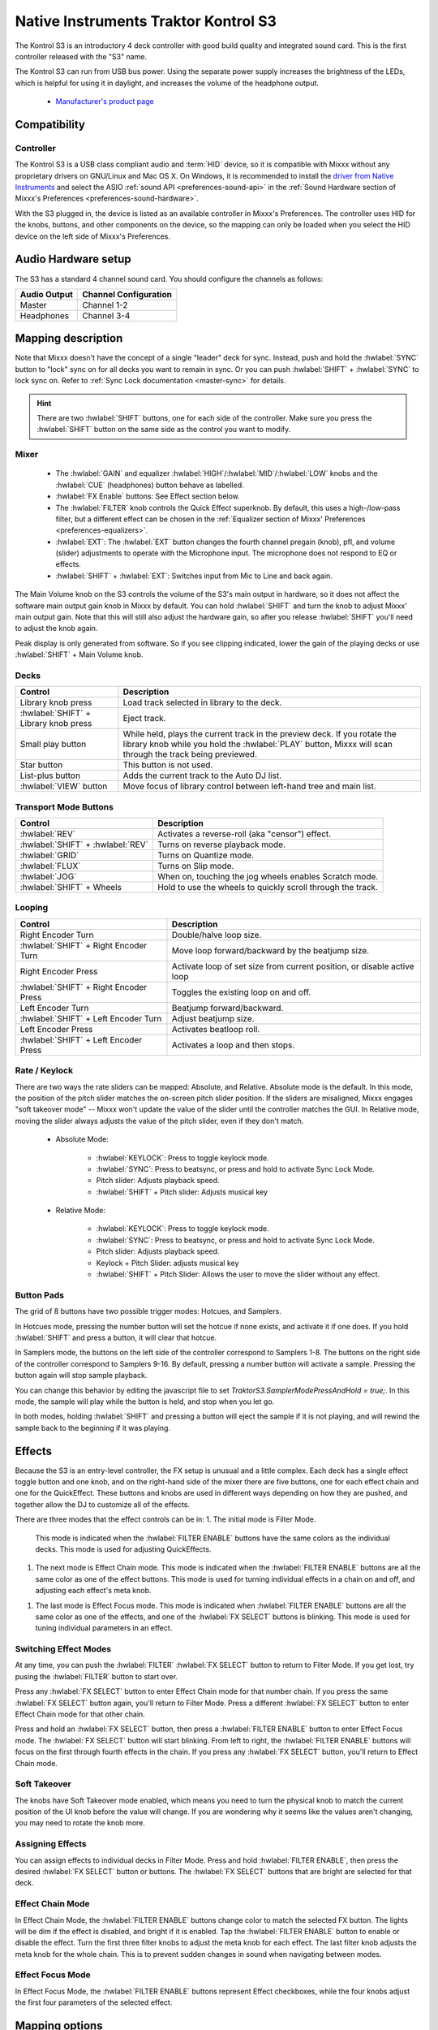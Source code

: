 Native Instruments Traktor Kontrol S3
=====================================

.. sectionauthor::
  Owen Williams <owilliams at mixxx.org>

The Kontrol S3 is an introductory 4 deck controller with good build
quality and integrated sound card. This is the first controller released
with the "S3" name.

The Kontrol S3 can run from USB bus power. Using the separate power
supply increases the brightness of the LEDs, which is helpful for using
it in daylight, and increases the volume of the headphone output.

  - `Manufacturer's product
    page <https://www.native-instruments.com/en/products/traktor/dj-controllers/traktor-kontrol-s3/>`__

.. versionadded:: 2.3.0

Compatibility
-------------

Controller
~~~~~~~~~~

The Kontrol S3 is a USB class compliant audio and :term:`HID` device,
so it is compatible with Mixxx without any proprietary drivers on
GNU/Linux and Mac OS X. On Windows, it is recommended to install the
`driver from Native
Instruments <https://www.native-instruments.com/en/support/downloads/drivers-other-files/#traktorkontrols3>`__
and select the ASIO :ref:`sound API <preferences-sound-api>` in the :ref:`Sound Hardware section of Mixxx's Preferences <preferences-sound-hardware>`.

With the S3 plugged in, the device is listed as an available
controller in Mixxx's Preferences. The controller uses
HID for the knobs, buttons, and other components on the device, so the
mapping can only be loaded when you select the HID device on the left
side of Mixxx's Preferences.

Audio Hardware setup
--------------------

The S3 has a standard 4 channel sound card.  You should configure the channels
as follows:

============  =====================
Audio Output  Channel Configuration
============  =====================
Master        Channel 1-2
Headphones    Channel 3-4
============  =====================

Mapping description
-------------------

Note that Mixxx doesn't have the concept of a single "leader" deck for
sync. Instead, push and hold the :hwlabel:`SYNC` button to "lock" sync on for all
decks you want to remain in sync. Or you can push :hwlabel:`SHIFT` + :hwlabel:`SYNC` to lock
sync on. Refer to :ref:`Sync Lock documentation <master-sync>`
for details.

.. hint:: There are two :hwlabel:`SHIFT` buttons, one for each side of the
          controller. Make sure you press the :hwlabel:`SHIFT` button on the
          same side as the control you want to modify.

Mixer
~~~~~

  - The :hwlabel:`GAIN` and equalizer :hwlabel:`HIGH`/:hwlabel:`MID`/:hwlabel:`LOW` knobs and the :hwlabel:`CUE` (headphones) button behave as labelled.
  - :hwlabel:`FX Enable` buttons: See Effect section below.
  - The :hwlabel:`FILTER` knob controls the Quick Effect superknob. By default, this uses a high-/low-pass filter, but a different effect can be chosen in the :ref:`Equalizer section of Mixxx' Preferences <preferences-equalizers>`.
  - :hwlabel:`EXT`: The :hwlabel:`EXT` button changes the fourth channel pregain (knob), pfl, and volume (slider) adjustments to operate with the Microphone input.  The microphone does not respond to EQ or effects.
  - :hwlabel:`SHIFT` + :hwlabel:`EXT`: Switches input from Mic to Line and back again.

The Main Volume knob on the S3 controls the volume of the S3's main
output in hardware, so it does not affect the software main output gain knob
in Mixxx by default. You can hold :hwlabel:`SHIFT` and turn the knob to adjust Mixxx'
main output gain.  Note that this will still also adjust the hardware gain, so
after you release :hwlabel:`SHIFT` you'll need to adjust the knob again.

Peak display is only generated from software. So if
you see clipping indicated, lower the gain of the playing decks or use :hwlabel:`SHIFT` + Main Volume knob.

Decks
~~~~~

==========================================  ===========================================================================================================================================================================
Control                                     Description
==========================================  ===========================================================================================================================================================================
Library knob press                          Load track selected in library to the deck.
:hwlabel:`SHIFT` + Library knob press       Eject track.
Small play button                           While held, plays the current track in the preview deck.  If you rotate the library knob while you hold the :hwlabel:`PLAY` button, Mixxx will scan through the track being previewed.
Star button                                 This button is not used.
List-plus button                            Adds the current track to the Auto DJ list.
:hwlabel:`VIEW` button                      Move focus of library control between left-hand tree and main list.
==========================================  ===========================================================================================================================================================================

Transport Mode Buttons
~~~~~~~~~~~~~~~~~~~~~~

=================================  ==========================================================
Control                            Description
=================================  ==========================================================
:hwlabel:`REV`                     Activates a reverse-roll (aka "censor") effect.
:hwlabel:`SHIFT` + :hwlabel:`REV`  Turns on reverse playback mode.
:hwlabel:`GRID`                    Turns on Quantize mode.
:hwlabel:`FLUX`                    Turns on Slip mode.
:hwlabel:`JOG`                     When on, touching the jog wheels enables Scratch mode.
:hwlabel:`SHIFT` + Wheels          Hold to use the wheels to quickly scroll through the track.
=================================  ==========================================================

Looping
~~~~~~~

======================================   ================================================
Control                                  Description
======================================   ================================================
Right Encoder Turn                       Double/halve loop size.
:hwlabel:`SHIFT` + Right Encoder Turn    Move loop forward/backward by the beatjump size.
Right Encoder Press                      Activate loop of set size from current position, or disable active loop
:hwlabel:`SHIFT` + Right Encoder Press   Toggles the existing loop on and off.
Left Encoder Turn                        Beatjump forward/backward.
:hwlabel:`SHIFT` + Left Encoder Turn     Adjust beatjump size.
Left Encoder Press                       Activates beatloop roll.
:hwlabel:`SHIFT` + Left Encoder Press    Activates a loop and then stops.
======================================   ================================================

Rate / Keylock
~~~~~~~~~~~~~~

There are two ways the rate sliders can be mapped: Absolute, and Relative.  Absolute mode is the default. In this mode, the position of the pitch slider matches the on-screen pitch slider position.  If the sliders are misaligned, Mixxx engages "soft takeover mode" -- Mixxx won't update the value of the slider until the controller matches the GUI. In Relative mode, moving the slider always adjusts the value of the pitch slider, even if they don't match.

  - Absolute Mode:

     - :hwlabel:`KEYLOCK`: Press to toggle keylock mode.
     - :hwlabel:`SYNC`: Press to beatsync, or press and hold to activate Sync Lock Mode.
     - Pitch slider: Adjusts playback speed.
     - :hwlabel:`SHIFT` + Pitch slider: Adjusts musical key
  - Relative Mode:

     - :hwlabel:`KEYLOCK`: Press to toggle keylock mode.
     - :hwlabel:`SYNC`: Press to beatsync, or press and hold to activate Sync Lock Mode.
     - Pitch slider: Adjusts playback speed.
     - Keylock + Pitch Slider: adjusts musical key
     - :hwlabel:`SHIFT` + Pitch Slider: Allows the user to move the slider without any effect.

Button Pads
~~~~~~~~~~~

The grid of 8 buttons have two possible trigger modes: Hotcues, and Samplers.

In Hotcues mode, pressing the number button will set the hotcue if none exists, and activate it if one does.
If you hold :hwlabel:`SHIFT` and press a button, it will clear that hotcue.

In Samplers mode, the buttons on the left side of the controller correspond to Samplers 1-8.
The buttons on the right side of the controller correspond to Samplers 9-16.
By default, pressing a number button will activate a sample.
Pressing the button again will stop sample playback.

You can change this behavior by editing the javascript file to set `TraktorS3.SamplerModePressAndHold = true;`.
In this mode, the sample will play while the button is held, and stop when you let go.

In both modes, holding :hwlabel:`SHIFT` and pressing a button will eject the sample if it is not playing, and will rewind the sample back to the beginning if it was playing.

Effects
-------

Because the S3 is an entry-level controller, the FX setup is unusual and a little complex.
Each deck has a single effect toggle button and one knob, and on the right-hand side of the mixer there are five buttons, one for each effect chain and one for the QuickEffect.
These buttons and knobs are used in different ways depending on how they are pushed, and together allow the DJ to customize all of the effects.

There are three modes that the effect controls can be in:
1.  The initial mode is Filter Mode.
    This mode is indicated when the :hwlabel:`FILTER ENABLE` buttons have the same colors as the individual decks.
    This mode is used for adjusting QuickEffects.
1.  The next mode is Effect Chain mode.
    This mode is indicated when the :hwlabel:`FILTER ENABLE` buttons are all the same color as one of the effect buttons.
    This mode is used for turning individual effects in a chain on and off, and adjusting each effect's meta knob.
1.  The last mode is Effect Focus mode.
    This mode is indicated when :hwlabel:`FILTER ENABLE` buttons are all the same color as one of the effects, and one of the :hwlabel:`FX SELECT` buttons is blinking.
    This mode is used for tuning individual parameters in an effect.

Switching Effect Modes
~~~~~~~~~~~~~~~~~~~~~~

At any time, you can push the :hwlabel:`FILTER` :hwlabel:`FX SELECT` button to return to Filter Mode.
If you get lost, try pusing the :hwlabel:`FILTER` button to start over.

Press any :hwlabel:`FX SELECT` button to enter Effect Chain mode for that number chain.
If you press the same :hwlabel:`FX SELECT` button again, you'll return to Filter Mode.
Press a different :hwlabel:`FX SELECT` button to enter Effect Chain mode for that other chain.

Press and hold an :hwlabel:`FX SELECT` button, then press a :hwlabel:`FILTER ENABLE` button to enter Effect Focus mode.
The :hwlabel:`FX SELECT` button will start blinking.
From left to right, the :hwlabel:`FILTER ENABLE` buttons will focus on the first through fourth effects in the chain.
If you press any :hwlabel:`FX SELECT` button, you'll return to Effect Chain mode.

Soft Takeover
~~~~~~~~~~~~~

The knobs have Soft Takeover mode enabled, which means you need to turn the physical knob to match the current position of the UI knob before the value will change.
If you are wondering why it seems like the values aren't changing, you may need to rotate the knob more.

Assigning Effects
~~~~~~~~~~~~~~~~~

You can assign effects to individual decks in Filter Mode.
Press and hold :hwlabel:`FILTER ENABLE`, then press the desired :hwlabel:`FX SELECT` button or buttons.
The :hwlabel:`FX SELECT` buttons that are bright are selected for that deck.

Effect Chain Mode
~~~~~~~~~~~~~~~~~

In Effect Chain Mode, the :hwlabel:`FILTER ENABLE` buttons change color to match the selected FX button.
The lights will be dim if the effect is disabled, and bright if it is enabled.
Tap the :hwlabel:`FILTER ENABLE` button to enable or disable the effect.
Turn the first three filter knobs to adjust the meta knob for each effect.
The last filter knob adjusts the meta knob for the whole chain.
This is to prevent sudden changes in sound when navigating between modes.

Effect Focus Mode
~~~~~~~~~~~~~~~~~

In Effect Focus Mode, the :hwlabel:`FILTER ENABLE` buttons represent Effect checkboxes, while the four knobs adjust the first four parameters of the selected effect.

Mapping options
---------------

There are two user-friendly customizations possible on the S3:

  1. Toggle between Absolute and Relative pitch slider mode.
  2. Customize the colors for decks A, B, C, and D.
  3. Change the Sampler playback mode.
  4. Whether wheel touch scratching is on by default.

To make these changes, you need to edit to the mapping script file.

1.  Open Mixxx Preferences and select the Kontrol S3 in the side list.
2.  There will be a box labeled :guilabel:`Mapping Info`, and that box will have a section
    labeled :guilabel:`Mapping Files`.
3.  Select :file:`Traktor-Kontrol-S3-hid-scripts.js`.
4.  Either the file should open in an editor, or you should see a file
    browser window with that file selected. If you see a file browser,
    right click the file and select an option to edit it.
5.  At the top of the file will be short instructions explaining how to edit
    the file.

Changes you make will take effect as soon as you save the file.
